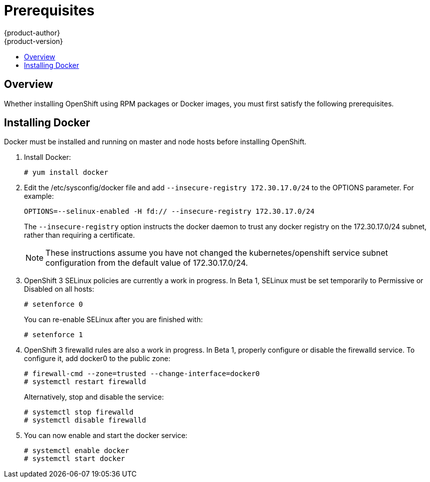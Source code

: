 = Prerequisites
{product-author}
{product-version}
:data-uri:
:icons:
:experimental:
:toc: macro
:toc-title: 

toc::[]

== Overview

Whether installing OpenShift using RPM packages or Docker images, you must first satisfy the following prerequisites.

ifdef::openshift-enterprise[]
== Installing Red Hat Enterprise Linux 7

As mentioned in the link:system_req.html[system requirements], a base installation of Red Hat Enterprise Linux (RHEL) 7.0 is required for master or node hosts. More information on installing RHEL 7.0 can be found in the following documentation:

https://access.redhat.com/documentation/en-US/Red_Hat_Enterprise_Linux/7/html/Installation_Guide/index.html[Red Hat Enterprise Linux 7 Installation Guide]

== Registering with Red Hat Network

Each system must be registered to Red Hat Network (RHN) and have a RHEL subscription attached to access required packages.

. Register the system and attach a RHEL subscription:
+
----
# subscription-manager register --username=<rhnuser> --password=<rhnpassword>
# subscription-manager list --available   (Find pool ID for RHEL subscription)
# subscription-manager attach --pool=<pool_id>
----

. Ensure the base RHEL repository is enabled, as well:
+
----
# subscription-manager repos --enable=rhel-7-server-rpms
----

. At this point, you can update the system to the latest RHEL base packages:
+
----
# yum update
----
endif::[]

== Installing Docker

Docker must be installed and running on master and node hosts before installing OpenShift.

ifdef::openshift-enterprise[]
. In RHEL 7.0, Docker is provided in the RHEL Extras repository; first, ensure the RHEL Extras repository is enabled:
+
----
# subscription-manager repos --enable=rhel-7-server-extras-rpms
----
endif::[]

. Install Docker:
+
----
# yum install docker
----

. Edit the [filename]#/etc/sysconfig/docker# file and add `--insecure-registry 172.30.17.0/24` to the [parameter]#OPTIONS# parameter. For example:
+
----
OPTIONS=--selinux-enabled -H fd:// --insecure-registry 172.30.17.0/24
----
+
The `--insecure-registry` option instructs the docker daemon to trust any docker registry on the 172.30.17.0/24 subnet, rather than requiring a certificate.
+
NOTE: These instructions assume you have not changed the kubernetes/openshift service subnet configuration from the default value of 172.30.17.0/24.

. OpenShift 3 SELinux policies are currently a work in progress. In Beta 1, SELinux must be set temporarily to Permissive or Disabled on all hosts:
+
----
# setenforce 0
----
+
You can re-enable SELinux after you are finished with:
+
----
# setenforce 1
----

. OpenShift 3 firewalld rules are also a work in progress. In Beta 1, properly configure or disable the [service]#firewalld# service. To configure it, add docker0 to the public zone:
+
----
# firewall-cmd --zone=trusted --change-interface=docker0
# systemctl restart firewalld
----
+
Alternatively, stop and disable the service:
+
----
# systemctl stop firewalld
# systemctl disable firewalld
----

. You can now enable and start the [service]#docker# service:
+
----
# systemctl enable docker
# systemctl start docker
----
